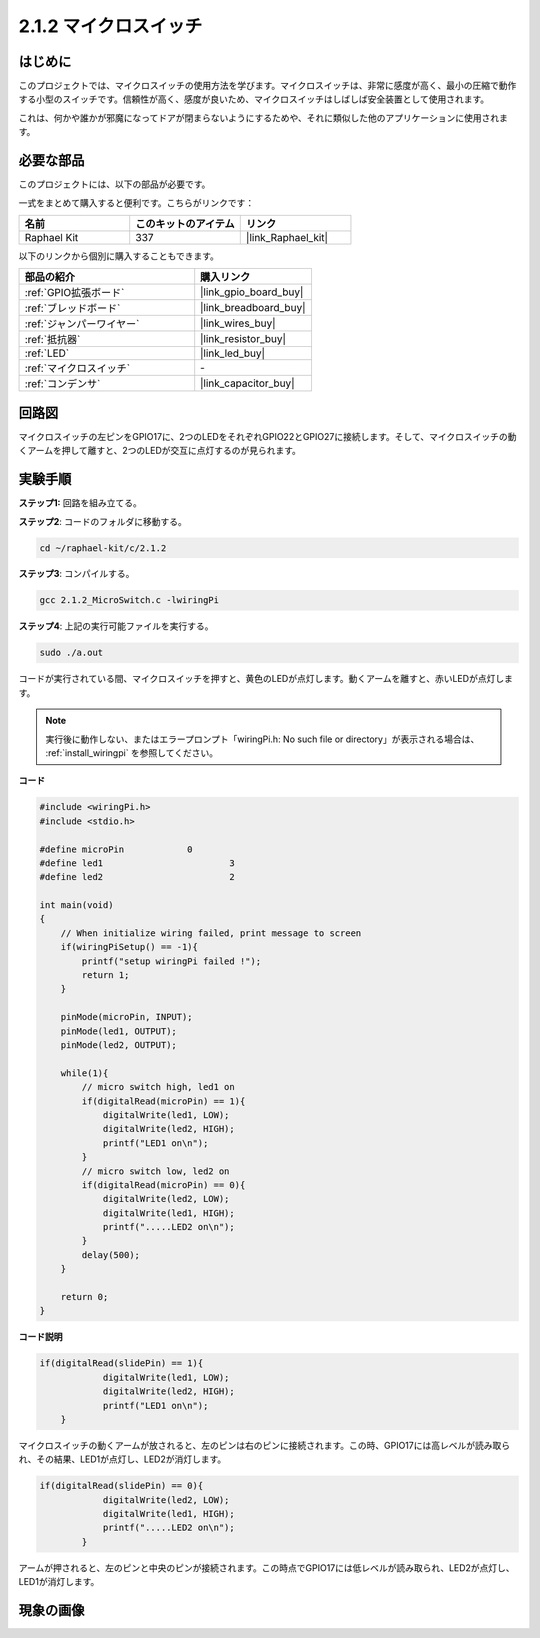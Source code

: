 .. _2.1.2_c:

2.1.2 マイクロスイッチ
=======================

はじめに
--------------------

このプロジェクトでは、マイクロスイッチの使用方法を学びます。マイクロスイッチは、非常に感度が高く、最小の圧縮で動作する小型のスイッチです。信頼性が高く、感度が良いため、マイクロスイッチはしばしば安全装置として使用されます。

これは、何かや誰かが邪魔になってドアが閉まらないようにするためや、それに類似した他のアプリケーションに使用されます。

必要な部品
------------------------------

このプロジェクトには、以下の部品が必要です。

.. image:: ../img/2.1.2component.png

一式をまとめて購入すると便利です。こちらがリンクです：

.. list-table::
    :widths: 20 20 20
    :header-rows: 1

    *   - 名前	
        - このキットのアイテム
        - リンク
    *   - Raphael Kit
        - 337
        - |link_Raphael_kit|

以下のリンクから個別に購入することもできます。

.. list-table::
    :widths: 30 20
    :header-rows: 1

    *   - 部品の紹介
        - 購入リンク

    *   - :ref:`GPIO拡張ボード`
        - |link_gpio_board_buy|
    *   - :ref:`ブレッドボード`
        - |link_breadboard_buy|
    *   - :ref:`ジャンパーワイヤー`
        - |link_wires_buy|
    *   - :ref:`抵抗器`
        - |link_resistor_buy|
    *   - :ref:`LED`
        - |link_led_buy|
    *   - :ref:`マイクロスイッチ`
        - \-
    *   - :ref:`コンデンサ`
        - |link_capacitor_buy|

回路図
-----------------

マイクロスイッチの左ピンをGPIO17に、2つのLEDをそれぞれGPIO22とGPIO27に接続します。そして、マイクロスイッチの動くアームを押して離すと、2つのLEDが交互に点灯するのが見られます。

.. image:: ../img/image305.png

.. image:: ../img/micro_Schematic.png

実験手順
-----------------------

**ステップ1:** 回路を組み立てる。

.. image:: ../img/2.1.4fritzing.png

**ステップ2**: コードのフォルダに移動する。

.. raw:: html

   <run></run>

.. code-block::

    cd ~/raphael-kit/c/2.1.2

**ステップ3**: コンパイルする。

.. raw:: html

   <run></run>

.. code-block::

    gcc 2.1.2_MicroSwitch.c -lwiringPi 

**ステップ4**: 上記の実行可能ファイルを実行する。

.. raw:: html

   <run></run>

.. code-block::

    sudo ./a.out

コードが実行されている間、マイクロスイッチを押すと、黄色のLEDが点灯します。動くアームを離すと、赤いLEDが点灯します。

.. note::

    実行後に動作しない、またはエラープロンプト「wiringPi.h: No such file or directory」が表示される場合は、 :ref:`install_wiringpi` を参照してください。

**コード**

.. code-block:: c

    #include <wiringPi.h>
    #include <stdio.h>

    #define microPin		0
    #define led1			3
    #define led2 			2

    int main(void)
    {
        // When initialize wiring failed, print message to screen
        if(wiringPiSetup() == -1){
            printf("setup wiringPi failed !");
            return 1; 
        }
        
        pinMode(microPin, INPUT);
        pinMode(led1, OUTPUT);
        pinMode(led2, OUTPUT);
        
        while(1){
            // micro switch high, led1 on
            if(digitalRead(microPin) == 1){
                digitalWrite(led1, LOW);
                digitalWrite(led2, HIGH);
                printf("LED1 on\n");
            }
            // micro switch low, led2 on
            if(digitalRead(microPin) == 0){
                digitalWrite(led2, LOW);
                digitalWrite(led1, HIGH);
                printf(".....LED2 on\n");
            }
            delay(500);
        }

        return 0;
    }

**コード説明**

.. code-block:: c

    if(digitalRead(slidePin) == 1){
                digitalWrite(led1, LOW);
                digitalWrite(led2, HIGH);
                printf("LED1 on\n");
        }

マイクロスイッチの動くアームが放されると、左のピンは右のピンに接続されます。この時、GPIO17には高レベルが読み取られ、その結果、LED1が点灯し、LED2が消灯します。

.. code-block:: c

    if(digitalRead(slidePin) == 0){
                digitalWrite(led2, LOW);
                digitalWrite(led1, HIGH);
                printf(".....LED2 on\n");
            }

アームが押されると、左のピンと中央のピンが接続されます。この時点でGPIO17には低レベルが読み取られ、LED2が点灯し、LED1が消灯します。

現象の画像
------------------

.. image:: ../img/2.1.2micro_switch.JPG
